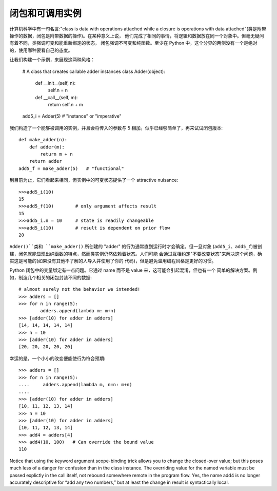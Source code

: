 闭包和可调用实例
=================

计算机科学中有一句名言:"class is data with operations attached while a closure is
operations with data attached"(类是附带操作的数据，闭包是附带数据的操作)。在某种意义上说，
他们完成了相同的事情，将逻辑和数据放在同一个对象中。但毫无疑问有着不同，类强调可变和能重新绑定的状态，
闭包强调不可变和纯函数。至少在 Python 中，这个分界的两侧没有一个是绝对的，使用哪种要看自己的态度。

让我们构建一个示例，来展现这两种风格：

    # A class that creates callable adder instances
    class Adder(object):
        def __init__(self, n):
            self.n = n
        def __call__(self, m):
            return self.n + m
    add5_i = Adder(5)   # "instance" or "imperative"

我们构造了一个能够被调用的实例，并且会将传入的参数与 5 相加。似乎已经够简单了，再来试试闭包版本::

    def make_adder(n):
        def adder(m):
            return m + n
        return adder
    add5_f = make_adder(5)   # "functional"

到目前为止，它们看起来相同，但实例中的可变状态提供了一个 attractive nuisance::

    >>>add5_i(10)
    15
    >>>add5_f(10)        # only argument affects result
    15
    >>>add5_i.n = 10     # state is readily changeable
    >>>add5_i(10)        # result is dependent on prior flow
    20

``Adder()``类和 ``make_adder()`` 所创建的 "adder" 的行为通常直到运行时才会确定。但一旦对象
(``add5_i``、``add5_f``)被创建，闭包就能显现出纯函数的特点，然而类实例仍然依赖着状态。人们可能
会通过互相约定"不要改变状态"来解决这个问题，确实这是可能的(如果没有其他不了解的人导入并使用了你的
代码)，但是避免滥用编程风格是更好的习惯。

Python 闭包中的变量绑定有一点问题。它通过 name 而不是 value 来，这可能会引起混淆，但也有一个
简单的解决方案。例如，制造几个相关的闭包封装不同的数据::

    # almost surely not the behavior we intended!
    >>> adders = []
    >>> for n in range(5):
            adders.append(lambda m: m+n)
    >>> [adder(10) for adder in adders]
    [14, 14, 14, 14, 14]
    >>> n = 10
    >>> [adder(10) for adder in adders]
    [20, 20, 20, 20, 20]

幸运的是，一个小小的改变便能使行为符合预期::

    >>> adders = []
    >>> for n in range(5):
    ....     adders.append(lambda m, n=n: m+n)
    ....
    >>> [adder(10) for adder in adders]
    [10, 11, 12, 13, 14]
    >>> n = 10
    >>> [adder(10) for adder in adders]
    [10, 11, 12, 13, 14]
    >>> add4 = adders[4]
    >>> add4(10, 100)   # Can override the bound value
    110

Notice that using the keyword argument scope-binding trick allows
you to change the closed-over value; but this poses much less of a
danger for confusion than in the class instance. The overriding
value for the named variable must be passed explictly in the call
itself, not rebound somewhere remote in the program flow. Yes, the
name add4 is no longer accurately descriptive for “add any two
numbers,” but at least the change in result is syntactically local.
